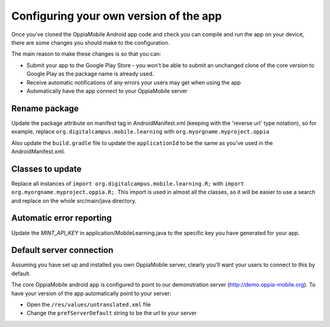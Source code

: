 Configuring your own version of the app
===========================================

Once you've cloned the OppiaMobile Android app code and check you can compile and run the app on your device, there are 
some changes you should make to the configuration.

The main reason to make these changes is so that you can:

* Submit your app to the Google Play Store - you won't be able to submit an unchanged clone of the core version to 
  Google Play as the package name is already used.
* Receive automatic notifications of any errors your users may get when using the app
* Automatically have the app connect to your OppiaMobile server 


Rename package
---------------------------

Update the package attribute on manifest tag in AndroidManifest.xml (keeping with the 'reverse url' type notation), so 
for example, replace ``org.digitalcampus.mobile.learning`` with ``org.myorgname.myproject.oppia``

Also update the ``build.gradle`` file to update the ``applicationId`` to be the same as you've used in the 
AndroidManifest.xml.

Classes to update 
----------------------------

Replace all instances of ``import org.digitalcampus.mobile.learning.R;`` with ``import org.myorgname.myproject.oppia.R;``.
This import is used in almost all the classes, so it will be easier to use a search and replace on the whole 
src/main/java directory.


Automatic error reporting 
--------------------------------------

Update the `MINT_API_KEY` in application/MobileLearning.java to the specific key you have generated for your app.


Default server connection 
-------------------------------------

Assuming you have set up and installed you own OppiaMobile server, clearly you'll want your users to connect to this by 
default.

The core OppiaMobile android app is configured to point to our demonstration server (http://demo.oppia-mobile.org). To 
have your version of the app automatically point to your server:

* Open the ``/res/values/untranslated.xml`` file
* Change the ``prefServerDefault`` string to be the url to your server

